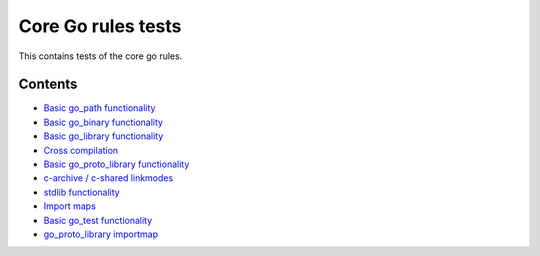 Core Go rules tests
===================

This contains tests of the core go rules.

Contents
--------

.. Child list start

* `Basic go_path functionality <go_path/README.rst>`_
* `Basic go_binary functionality <go_binary/README.rst>`_
* `Basic go_library functionality <go_library/README.rst>`_
* `Cross compilation <cross/README.rst>`_
* `Basic go_proto_library functionality <go_proto_library/README.rst>`_
* `c-archive / c-shared linkmodes <c_linkmodes/README.rst>`_
* `stdlib functionality <stdlib/README.rst>`_
* `Import maps <importmap/README.rst>`_
* `Basic go_test functionality <go_test/README.rst>`_
* `go_proto_library importmap <go_proto_library_importmap/README.rst>`_

.. Child list end

